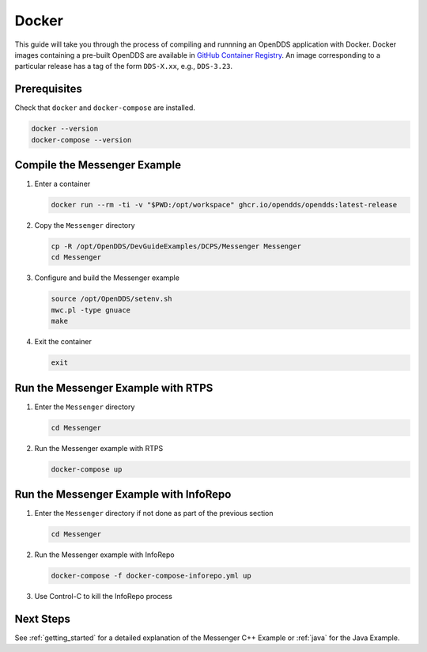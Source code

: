 ######
Docker
######

This guide will take you through the process of compiling and runnning an OpenDDS application with Docker.
Docker images containing a pre-built OpenDDS are available in `GitHub Container Registry <https://github.com/OpenDDS/OpenDDS/pkgs/container/opendds>`__.
An image corresponding to a particular release has a tag of the form ``DDS-X.xx``, e.g., ``DDS-3.23``.

*************
Prerequisites
*************

Check that ``docker`` and ``docker-compose`` are installed.

.. code-block:: bash

   docker --version
   docker-compose --version

*****************************
Compile the Messenger Example
*****************************

#. Enter a container

   .. code-block:: bash

      docker run --rm -ti -v "$PWD:/opt/workspace" ghcr.io/opendds/opendds:latest-release

#. Copy the ``Messenger`` directory

   .. code-block:: bash

      cp -R /opt/OpenDDS/DevGuideExamples/DCPS/Messenger Messenger
      cd Messenger

#. Configure and build the Messenger example

   .. code-block:: bash

      source /opt/OpenDDS/setenv.sh
      mwc.pl -type gnuace
      make

#. Exit the container

   .. code-block:: bash

      exit

***********************************
Run the Messenger Example with RTPS
***********************************

#. Enter the ``Messenger`` directory

   .. code-block:: bash

      cd Messenger

#. Run the Messenger example with RTPS

   .. code-block:: bash

      docker-compose up

***************************************
Run the Messenger Example with InfoRepo
***************************************

#. Enter the ``Messenger`` directory if not done as part of the previous section

   .. code-block:: bash

      cd Messenger

#. Run the Messenger example with InfoRepo

   .. code-block:: bash

      docker-compose -f docker-compose-inforepo.yml up

#. Use Control-C to kill the InfoRepo process

**********
Next Steps
**********

See :ref:`getting_started` for a detailed explanation of the Messenger C++ Example or :ref:`java` for the Java Example.
